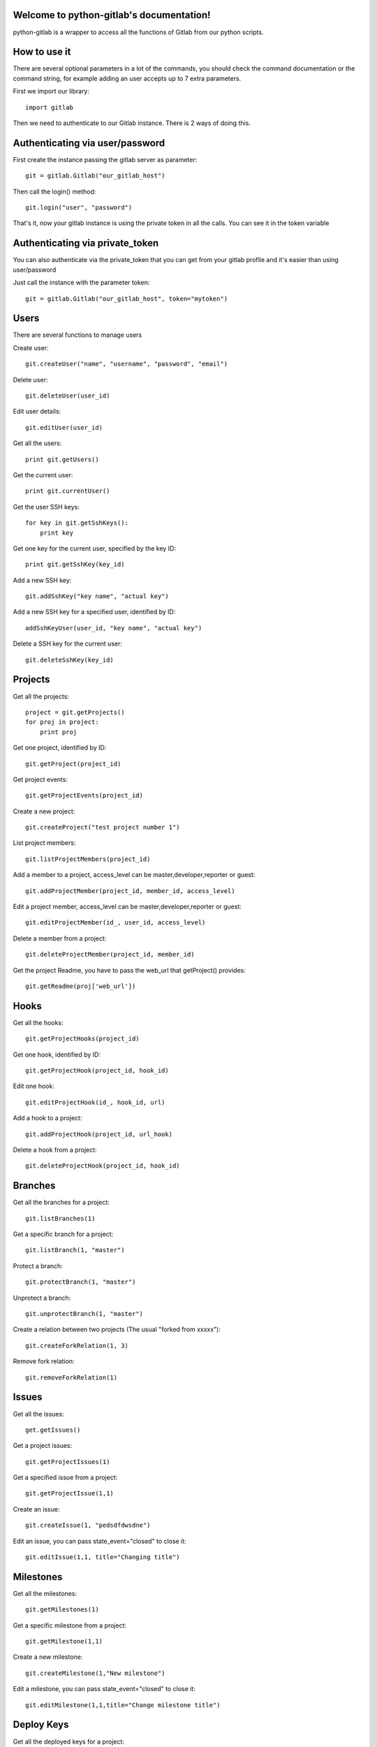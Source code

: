 .. python-gitlab documentation master file, created by
   sphinx-quickstart on Sun Aug 04 20:46:27 2013.
   You can adapt this file completely to your liking, but it should at least
   contain the root `toctree` directive.

Welcome to python-gitlab's documentation!
=========================================


python-gitlab is a wrapper to access all the functions of Gitlab from our python scripts.



How to use it
==================

There are several optional parameters in a lot of the commands, you should check the command documentation or the
command string, for example adding an user accepts up to 7 extra parameters.

First we import our library::

   import gitlab

Then we need to authenticate to our Gitlab instance. There is 2 ways of doing this.

Authenticating via user/password
==================================

First create the instance passing the gitlab server as parameter::

   git = gitlab.Gitlab("our_gitlab_host")

Then call the login() method::

   git.login("user", "password")


That's it, now your gitlab instance is using the private token in all the calls. You can see it in the token variable

Authenticating via private_token
====================================

You can also authenticate via the private_token that you can get from your gitlab profile and it's easier than using user/password

Just call the instance with the parameter token::

    git = gitlab.Gitlab("our_gitlab_host", token="mytoken")


Users
==================

There are several functions to manage users

Create user::

   git.createUser("name", "username", "password", "email")

Delete user::

   git.deleteUser(user_id)

Edit user details::

   git.editUser(user_id)

Get all the users::

   print git.getUsers()

Get the current user::

   print git.currentUser()

Get the user SSH keys::

   for key in git.getSshKeys():
       print key

Get one key for the current user, specified by the key ID::

   print git.getSshKey(key_id)

Add a new SSH key::

    git.addSshKey("key name", "actual key")

Add a new SSH key for a specified user, identified by ID::

   addSshKeyUser(user_id, "key name", "actual key")

Delete a SSH key for the current user::

   git.deleteSshKey(key_id)

Projects
===========

Get all the projects::

   project = git.getProjects()
   for proj in project:
       print proj

Get one project, identified by ID::

   git.getProject(project_id)

Get project events::

   git.getProjectEvents(project_id)

Create a new project::

   git.createProject("test project number 1")

List project members::

   git.listProjectMembers(project_id)

Add a member to a project, access_level can be master,developer,reporter or guest::

   git.addProjectMember(project_id, member_id, access_level)


Edit a project member, access_level can be master,developer,reporter or guest::

   git.editProjectMember(id_, user_id, access_level)

Delete a member from a project::

   git.deleteProjectMember(project_id, member_id)

Get the project Readme, you have to pass the web_url that getProject() provides::

    git.getReadme(proj['web_url'])

Hooks
=====

Get all the hooks::

   git.getProjectHooks(project_id)

Get one hook, identified by ID::

   git.getProjectHook(project_id, hook_id)

Edit one hook::

   git.editProjectHook(id_, hook_id, url)

Add a hook to a project::

    git.addProjectHook(project_id, url_hook)

Delete a hook from a project::

    git.deleteProjectHook(project_id, hook_id)

Branches
========

Get all the branches for a project::

   git.listBranches(1)

Get a specific branch for a project::

   git.listBranch(1, "master")

Protect a branch::

   git.protectBranch(1, "master")

Unprotect a branch::

   git.unprotectBranch(1, "master")

Create a relation between two projects (The usual "forked from xxxxx")::

   git.createForkRelation(1, 3)

Remove fork relation::

   git.removeForkRelation(1)


Issues
======

Get all the issues::

   get.getIssues()

Get a project issues::

   git.getProjectIssues(1)

Get a specified issue from a project::

   git.getProjectIssue(1,1)

Create an issue::

   git.createIssue(1, "pedsdfdwsdne")

Edit an issue, you can pass state_event="closed" to close it::

   git.editIssue(1,1, title="Changing title")


Milestones
==========

Get all the milestones::

   git.getMilestones(1)

Get a specific milestone from a project::

   git.getMilestone(1,1)

Create a new milestone::

   git.createMilestone(1,"New milestone")

Edit a milestone, you can pass state_event="closed" to close it::

   git.editMilestone(1,1,title="Change milestone title")

Deploy Keys
===========
Get all the deployed keys for a project::

   git.listdeployKeys(id_)

Get one key for a project::

   git.listDeployKey(id_, key_id)

Add a key to a project::

   git.addDeployKey(id_, title, key)

Delete a key from a project::

   git.deleteDeployKey(id_, key_id)

